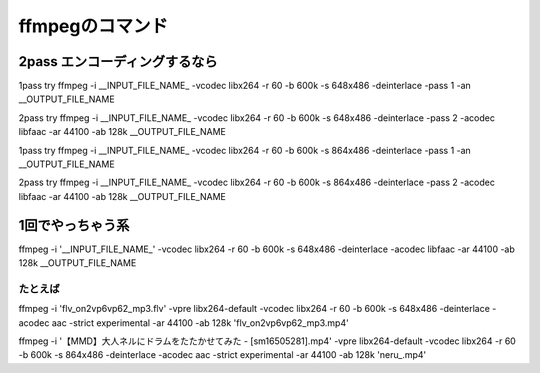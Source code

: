 ffmpegのコマンド
=======================

2pass エンコーディングするなら
--------------------------------------------------

1pass try
ffmpeg -i __INPUT_FILE_NAME_ -vcodec libx264 -r 60 -b 600k -s 648x486 -deinterlace -pass 1 -an __OUTPUT_FILE_NAME

2pass try
ffmpeg -i __INPUT_FILE_NAME_ -vcodec libx264 -r 60 -b 600k -s 648x486 -deinterlace -pass 2 -acodec libfaac -ar 44100 -ab 128k __OUTPUT_FILE_NAME


1pass try
ffmpeg -i __INPUT_FILE_NAME_ -vcodec libx264 -r 60 -b 600k -s 864x486 -deinterlace -pass 1 -an __OUTPUT_FILE_NAME

2pass try
ffmpeg -i __INPUT_FILE_NAME_ -vcodec libx264 -r 60 -b 600k -s 864x486 -deinterlace -pass 2 -acodec libfaac -ar 44100 -ab 128k __OUTPUT_FILE_NAME


1回でやっちゃう系
----------------------------------------------------------

ffmpeg -i '__INPUT_FILE_NAME_' -vcodec libx264 -r 60 -b 600k -s 648x486 -deinterlace -acodec libfaac -ar 44100 -ab 128k __OUTPUT_FILE_NAME

たとえば
^^^^^^^^^^^^^^^^^^^^^^^^^^^^^^^^^

ffmpeg -i 'flv_on2vp6vp62_mp3.flv' -vpre libx264-default -vcodec libx264 -r 60 -b 600k -s 648x486 -deinterlace -acodec aac -strict experimental -ar 44100 -ab 128k 'flv_on2vp6vp62_mp3.mp4'

ffmpeg -i '【MMD】大人ネルにドラムをたたかせてみた - [sm16505281].mp4' -vpre libx264-default -vcodec libx264 -r 60 -b 600k -s 864x486 -deinterlace -acodec aac -strict experimental -ar 44100 -ab 128k 'neru_.mp4'